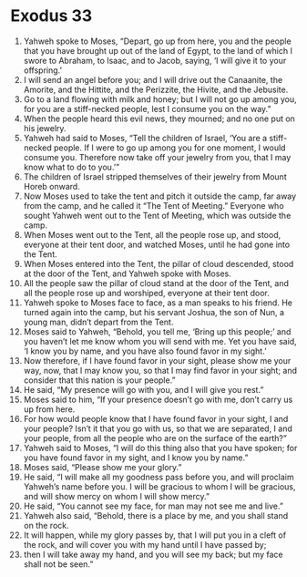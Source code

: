 ﻿
* Exodus 33
1. Yahweh spoke to Moses, “Depart, go up from here, you and the people that you have brought up out of the land of Egypt, to the land of which I swore to Abraham, to Isaac, and to Jacob, saying, ‘I will give it to your offspring.’ 
2. I will send an angel before you; and I will drive out the Canaanite, the Amorite, and the Hittite, and the Perizzite, the Hivite, and the Jebusite. 
3. Go to a land flowing with milk and honey; but I will not go up among you, for you are a stiff-necked people, lest I consume you on the way.” 
4. When the people heard this evil news, they mourned; and no one put on his jewelry. 
5. Yahweh had said to Moses, “Tell the children of Israel, ‘You are a stiff-necked people. If I were to go up among you for one moment, I would consume you. Therefore now take off your jewelry from you, that I may know what to do to you.’” 
6. The children of Israel stripped themselves of their jewelry from Mount Horeb onward. 
7. Now Moses used to take the tent and pitch it outside the camp, far away from the camp, and he called it “The Tent of Meeting.” Everyone who sought Yahweh went out to the Tent of Meeting, which was outside the camp. 
8. When Moses went out to the Tent, all the people rose up, and stood, everyone at their tent door, and watched Moses, until he had gone into the Tent. 
9. When Moses entered into the Tent, the pillar of cloud descended, stood at the door of the Tent, and Yahweh spoke with Moses. 
10. All the people saw the pillar of cloud stand at the door of the Tent, and all the people rose up and worshiped, everyone at their tent door. 
11. Yahweh spoke to Moses face to face, as a man speaks to his friend. He turned again into the camp, but his servant Joshua, the son of Nun, a young man, didn’t depart from the Tent. 
12. Moses said to Yahweh, “Behold, you tell me, ‘Bring up this people;’ and you haven’t let me know whom you will send with me. Yet you have said, ‘I know you by name, and you have also found favor in my sight.’ 
13. Now therefore, if I have found favor in your sight, please show me your way, now, that I may know you, so that I may find favor in your sight; and consider that this nation is your people.” 
14. He said, “My presence will go with you, and I will give you rest.” 
15. Moses said to him, “If your presence doesn’t go with me, don’t carry us up from here. 
16. For how would people know that I have found favor in your sight, I and your people? Isn’t it that you go with us, so that we are separated, I and your people, from all the people who are on the surface of the earth?” 
17. Yahweh said to Moses, “I will do this thing also that you have spoken; for you have found favor in my sight, and I know you by name.” 
18. Moses said, “Please show me your glory.” 
19. He said, “I will make all my goodness pass before you, and will proclaim Yahweh’s name before you. I will be gracious to whom I will be gracious, and will show mercy on whom I will show mercy.” 
20. He said, “You cannot see my face, for man may not see me and live.” 
21. Yahweh also said, “Behold, there is a place by me, and you shall stand on the rock. 
22. It will happen, while my glory passes by, that I will put you in a cleft of the rock, and will cover you with my hand until I have passed by; 
23. then I will take away my hand, and you will see my back; but my face shall not be seen.” 
